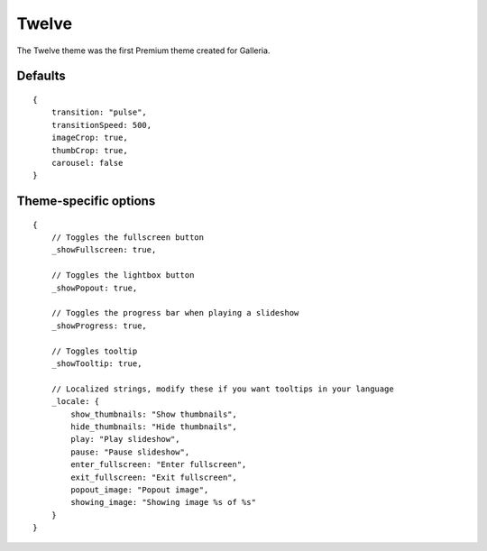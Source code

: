 .. highlight:: javascript

******
Twelve
******

The Twelve theme was the first Premium theme created for Galleria.

Defaults
--------

::

    {
        transition: "pulse",
        transitionSpeed: 500,
        imageCrop: true,
        thumbCrop: true,
        carousel: false
    }

Theme-specific options
----------------------

::

    {
        // Toggles the fullscreen button
        _showFullscreen: true,
        
        // Toggles the lightbox button
        _showPopout: true,
        
        // Toggles the progress bar when playing a slideshow
        _showProgress: true,
        
        // Toggles tooltip
        _showTooltip: true,
        
        // Localized strings, modify these if you want tooltips in your language
        _locale: {
            show_thumbnails: "Show thumbnails",
            hide_thumbnails: "Hide thumbnails",
            play: "Play slideshow",
            pause: "Pause slideshow",
            enter_fullscreen: "Enter fullscreen",
            exit_fullscreen: "Exit fullscreen",
            popout_image: "Popout image",
            showing_image: "Showing image %s of %s"
        }
    }